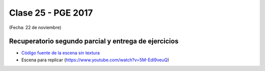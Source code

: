 .. -*- coding: utf-8 -*-

.. _rcs_subversion:

Clase 25 - PGE 2017
===================
(Fecha: 22 de noviembre)

Recuperatorio segundo parcial y entrega de ejercicios
^^^^^^^^^^^^^^^^^^^^^^^^^^^^^^^^^^^^^^^^^^^^^^^^^^^^^

- `Código fuente de la escena sin textura <https://github.com/cosimani/Curso-PGE-2017/blob/master/resources/clase15/Ejercicio1.rar?raw=true>`_

- Escena para replicar (https://www.youtube.com/watch?v=5M-Edl9veuQ)
